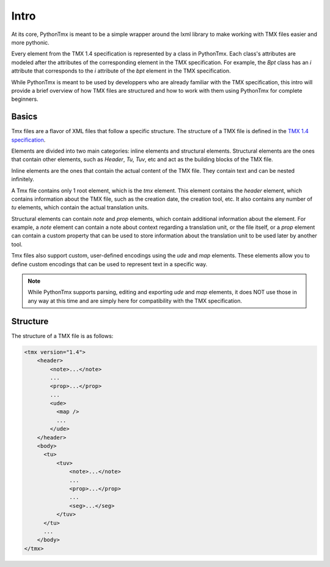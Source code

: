 Intro
=====

At its core, PythonTmx is meant to be a simple wrapper around the lxml library
to make working with TMX files easier and more pythonic.

Every element from the TMX 1.4 specification is represented by a class in
PythonTmx. Each class's attributes are modeled after the attributes of the
corresponding element in the TMX specification. For example, the `Bpt` class
has an `i` attribute that corresponds to the `i` attribute of the `bpt` element
in the TMX specification.

While PythonTmx is meant to be used by developpers who are already familiar with
the TMX specification, this intro will provide a brief overview of how TMX files
are structured and how to work with them using PythonTmx for complete beginners.

Basics
------

Tmx files are a flavor of XML files that follow a specific structure. The
structure of a TMX file is defined in the `TMX 1.4 specification <https://www.gala-global.org/sites/default/files/tmx14.dtd>`_.

Elements are divided into two main categories: inline elements and structural
elements. Structural elements are the ones that contain other elements, such as
`Header`, `Tu`, `Tuv`, etc and act as the building blocks of the TMX file.

Inline elements are the ones that contain the actual content of the TMX file.
They contain text and can be nested infinitely.

A Tmx file contains only 1 root element, which is the `tmx` element. This
element contains the `header` element, which contains information about the
TMX file, such as the creation date, the creation tool, etc. It also contains
any number of `tu` elements, which contain the actual translation units.

Structural elements can contain `note` and `prop` elements, which contain
additional information about the element. For example, a `note` element can
contain a note about context regarding a translation unit, or the file itself, 
or a `prop` element can contain a custom property that can be used to store
information about the translation unit to be used later by another tool.

Tmx files also support custom, user-defined encodings using the `ude` and `map`
elements. These elements allow you to define custom encodings that can be used
to represent text in a specific way.

.. note::

    While PythonTmx supports parsing, editing and exporting `ude` and `map`
    elements, it does NOT use those in any way at this time and are simply
    here for compatibility with the TMX specification.


Structure
---------

The structure of a TMX file is as follows:

.. code-block:: xml

    <tmx version="1.4">
        <header>
            <note>...</note>
            ...
            <prop>...</prop>
            ...
            <ude>
              <map />
              ...
            </ude>
        </header>
        <body>
          <tu>
              <tuv>
                  <note>...</note>
                  ...
                  <prop>...</prop>
                  ...
                  <seg>...</seg>
              </tuv>
          </tu>
          ...
        </body>
    </tmx>